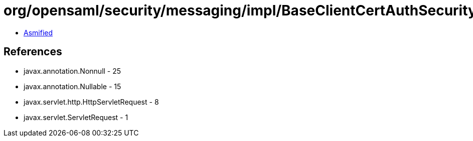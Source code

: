 = org/opensaml/security/messaging/impl/BaseClientCertAuthSecurityHandler.class

 - link:BaseClientCertAuthSecurityHandler-asmified.java[Asmified]

== References

 - javax.annotation.Nonnull - 25
 - javax.annotation.Nullable - 15
 - javax.servlet.http.HttpServletRequest - 8
 - javax.servlet.ServletRequest - 1
